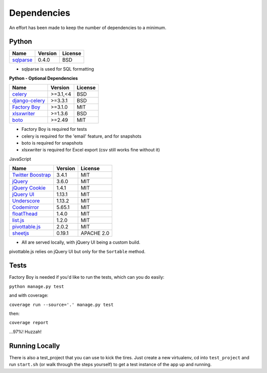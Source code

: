Dependencies
============

An effort has been made to keep the number of dependencies to a
minimum.

Python
------

=========================================================== ======= ================
Name                                                        Version License
=========================================================== ======= ================
`sqlparse <https://github.com/andialbrecht/sqlparse/>`_     0.4.0   BSD
=========================================================== ======= ================

- sqlparse is used for SQL formatting

**Python - Optional Dependencies**

====================================================================  ===========  =============
Name                                                                    Version      License
====================================================================  ===========  =============
`celery <http://www.celeryproject.org/>`_                              >=3.1,<4      BSD
`django-celery <http://www.celeryproject.org/>`_                       >=3.3.1       BSD
`Factory Boy <https://github.com/rbarrois/factory_boy>`_               >=3.1.0       MIT
`xlsxwriter <http://xlsxwriter.readthedocs.io/>`_                      >=1.3.6       BSD
`boto <https://github.com/boto/boto>`_                                 >=2.49        MIT
====================================================================  ===========  =============

- Factory Boy is required for tests
- celery is required for the 'email' feature, and for snapshots
- boto is required for snapshots
- xlsxwriter is required for Excel export (csv still works fine without it)

JavaScript

============================================================== ======== ================
Name                                                           Version  License
============================================================== ======== ================
`Twitter Boostrap <http://getbootstrap.com/>`_                 3.4.1    MIT
`jQuery <http://jquery.com/>`_                                 3.6.0    MIT
`jQuery Cookie <https://github.com/carhartl/jquery-cookie>`_   1.4.1    MIT
`jQuery UI <https://jqueryui.com>`_                            1.13.1   MIT
`Underscore <http://underscorejs.org/>`_                       1.13.2   MIT
`Codemirror <http://codemirror.net/>`_                         5.65.1   MIT
`floatThead <http://mkoryak.github.io/floatThead/>`_           1.4.0    MIT
`list.js <http://listjs.com>`_                                 1.2.0    MIT
`pivottable.js <http://nicolas.kruchten.com/pivottable/>`_     2.0.2    MIT
`sheetjs <https://git.sheetjs.com/sheetjs/sheetjs>`_           0.19.1   APACHE 2.0
============================================================== ======== ================

- All are served locally, with jQuery UI being a custom build.

pivottable.js relies on jQuery UI but only for the ``Sortable`` method.

Tests
-----

Factory Boy is needed if you'd like to run the tests, which can you do
easily:

``python manage.py test``

and with coverage:

``coverage run --source='.' manage.py test``

then:

``coverage report``

...97%! Huzzah!

Running Locally
---------------

There is also a test_project that you can use to kick the tires. Just
create a new virtualenv, cd into ``test_project`` and run ``start.sh`` (or
walk through the steps yourself) to get a test instance of the app up
and running.
